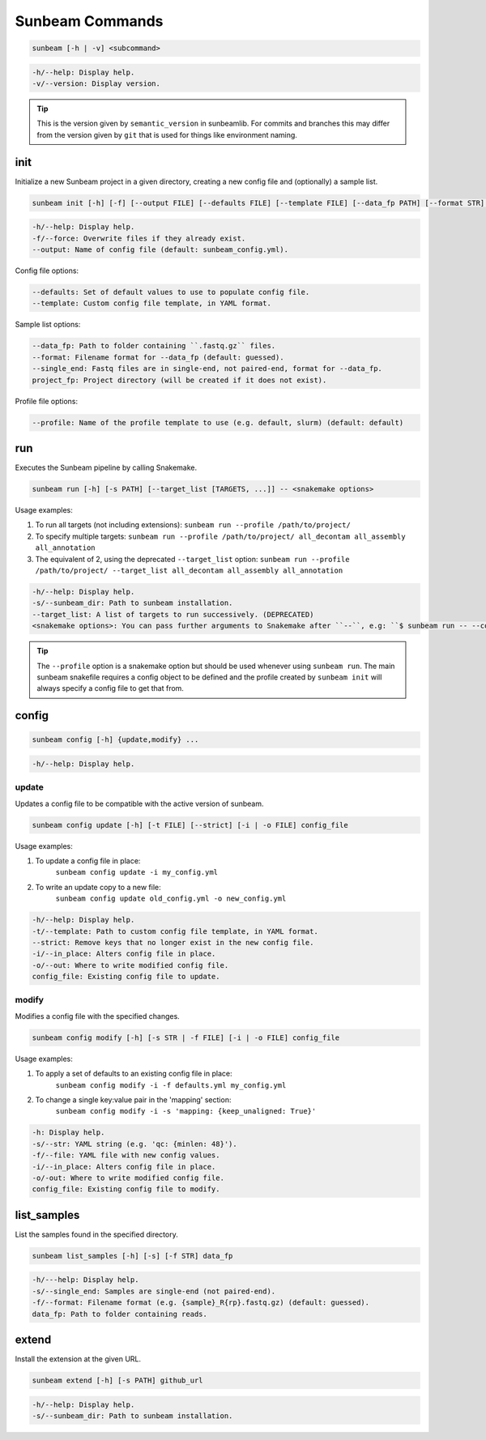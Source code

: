 .. _commands:

================
Sunbeam Commands
================

.. code-block:: shell
    
    sunbeam [-h | -v] <subcommand>

.. code-block:: shell

    -h/--help: Display help.
    -v/--version: Display version.

.. tip::

    This is the version given by ``semantic_version`` in sunbeamlib. For commits 
    and branches this may differ from the version given by ``git`` that is used 
    for things like environment naming.

init
====

Initialize a new Sunbeam project in a given directory, creating a new config 
file and (optionally) a sample list.

.. code-block:: shell

    sunbeam init [-h] [-f] [--output FILE] [--defaults FILE] [--template FILE] [--data_fp PATH] [--format STR] [--single_end] [--profile STR] project_fp

.. code-block:: shell

    -h/--help: Display help.
    -f/--force: Overwrite files if they already exist.
    --output: Name of config file (default: sunbeam_config.yml).

Config file options:

.. code-block:: shell

    --defaults: Set of default values to use to populate config file.
    --template: Custom config file template, in YAML format.

Sample list options:

.. code-block:: shell

    --data_fp: Path to folder containing ``.fastq.gz`` files.
    --format: Filename format for --data_fp (default: guessed).
    --single_end: Fastq files are in single-end, not paired-end, format for --data_fp.
    project_fp: Project directory (will be created if it does not exist).

Profile file options:

.. code-block:: shell

    --profile: Name of the profile template to use (e.g. default, slurm) (default: default)

run
===

Executes the Sunbeam pipeline by calling Snakemake.

.. code-block:: shell

    sunbeam run [-h] [-s PATH] [--target_list [TARGETS, ...]] -- <snakemake options>

Usage examples:

1. To run all targets (not including extensions):
   ``sunbeam run --profile /path/to/project/``
2. To specify multiple targets:
   ``sunbeam run --profile /path/to/project/ all_decontam all_assembly all_annotation``
3. The equivalent of 2, using the deprecated ``--target_list`` option:
   ``sunbeam run --profile /path/to/project/ --target_list all_decontam all_assembly all_annotation``

.. code-block:: shell

    -h/--help: Display help.
    -s/--sunbeam_dir: Path to sunbeam installation.
    --target_list: A list of targets to run successively. (DEPRECATED)
    <snakemake options>: You can pass further arguments to Snakemake after ``--``, e.g: ``$ sunbeam run -- --cores 12``. See http://snakemake.readthedocs.io for more information.

.. tip::

    The ``--profile`` option is a snakemake option but should be used whenever using ``sunbeam run``. The main sunbeam snakefile requires a config object to be defined and the profile created by ``sunbeam init`` will always specify a config file to get that from.

config
======

.. code-block:: shell

    sunbeam config [-h] {update,modify} ...

.. code-block:: shell

    -h/--help: Display help.

update
******

Updates a config file to be compatible with the active version of sunbeam.

.. code-block:: shell

    sunbeam config update [-h] [-t FILE] [--strict] [-i | -o FILE] config_file

Usage examples:

1. To update a config file in place:
    ``sunbeam config update -i my_config.yml``
2. To write an update copy to a new file:
    ``sunbeam config update old_config.yml -o new_config.yml``

.. code-block:: shell

    -h/--help: Display help.
    -t/--template: Path to custom config file template, in YAML format.
    --strict: Remove keys that no longer exist in the new config file.
    -i/--in_place: Alters config file in place.
    -o/--out: Where to write modified config file.
    config_file: Existing config file to update.

modify
******

Modifies a config file with the specified changes.

.. code-block:: shell

    sunbeam config modify [-h] [-s STR | -f FILE] [-i | -o FILE] config_file

Usage examples:

1. To apply a set of defaults to an existing config file in place:
    ``sunbeam config modify -i -f defaults.yml my_config.yml``
2. To change a single key:value pair in the 'mapping' section:
    ``sunbeam config modify -i -s 'mapping: {keep_unaligned: True}'``

.. code-block:: shell

    -h: Display help.
    -s/--str: YAML string (e.g. 'qc: {minlen: 48}').
    -f/--file: YAML file with new config values.
    -i/--in_place: Alters config file in place.
    -o/-out: Where to write modified config file.
    config_file: Existing config file to modify.

list_samples 
============

List the samples found in the specified directory.

.. code-block:: shell

    sunbeam list_samples [-h] [-s] [-f STR] data_fp

.. code-block:: shell

    -h/---help: Display help.
    -s/--single_end: Samples are single-end (not paired-end).
    -f/--format: Filename format (e.g. {sample}_R{rp}.fastq.gz) (default: guessed).
    data_fp: Path to folder containing reads.

extend
======

Install the extension at the given URL.

.. code-block:: shell

    sunbeam extend [-h] [-s PATH] github_url

.. code-block:: shell

    -h/--help: Display help.
    -s/--sunbeam_dir: Path to sunbeam installation.

